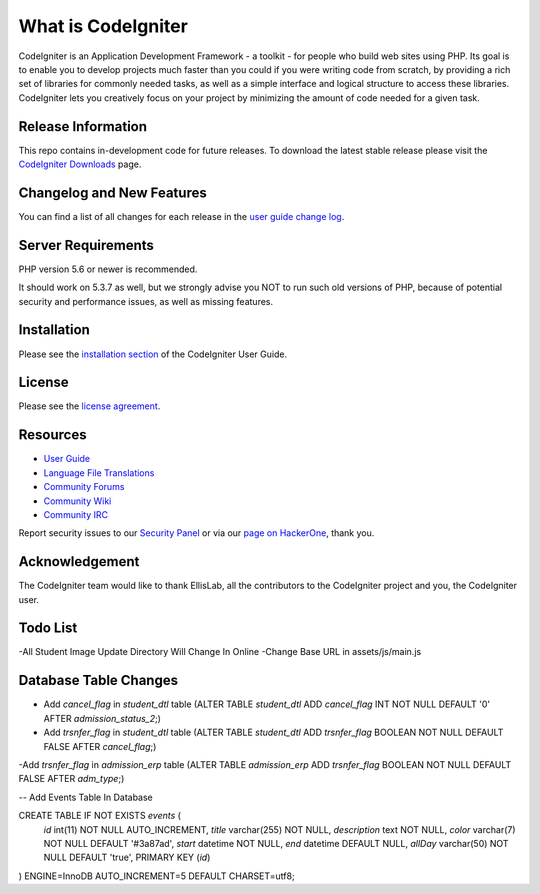 ###################
What is CodeIgniter
###################

CodeIgniter is an Application Development Framework - a toolkit - for people
who build web sites using PHP. Its goal is to enable you to develop projects
much faster than you could if you were writing code from scratch, by providing
a rich set of libraries for commonly needed tasks, as well as a simple
interface and logical structure to access these libraries. CodeIgniter lets
you creatively focus on your project by minimizing the amount of code needed
for a given task.

*******************
Release Information
*******************

This repo contains in-development code for future releases. To download the
latest stable release please visit the `CodeIgniter Downloads
<https://codeigniter.com/download>`_ page.

**************************
Changelog and New Features
**************************

You can find a list of all changes for each release in the `user
guide change log <https://github.com/bcit-ci/CodeIgniter/blob/develop/user_guide_src/source/changelog.rst>`_.

*******************
Server Requirements
*******************

PHP version 5.6 or newer is recommended.

It should work on 5.3.7 as well, but we strongly advise you NOT to run
such old versions of PHP, because of potential security and performance
issues, as well as missing features.

************
Installation
************

Please see the `installation section <https://codeigniter.com/user_guide/installation/index.html>`_
of the CodeIgniter User Guide.

*******
License
*******

Please see the `license
agreement <https://github.com/bcit-ci/CodeIgniter/blob/develop/user_guide_src/source/license.rst>`_.

*********
Resources
*********

-  `User Guide <https://codeigniter.com/docs>`_
-  `Language File Translations <https://github.com/bcit-ci/codeigniter3-translations>`_
-  `Community Forums <http://forum.codeigniter.com/>`_
-  `Community Wiki <https://github.com/bcit-ci/CodeIgniter/wiki>`_
-  `Community IRC <https://webchat.freenode.net/?channels=%23codeigniter>`_

Report security issues to our `Security Panel <mailto:security@codeigniter.com>`_
or via our `page on HackerOne <https://hackerone.com/codeigniter>`_, thank you.

***************
Acknowledgement
***************

The CodeIgniter team would like to thank EllisLab, all the
contributors to the CodeIgniter project and you, the CodeIgniter user.


************************
Todo List 
************************

-All Student Image Update Directory Will Change In Online
-Change Base URL in assets/js/main.js


**************************
Database Table Changes
**************************

- Add `cancel_flag` in `student_dtl` table (ALTER TABLE `student_dtl` ADD `cancel_flag` INT NOT NULL DEFAULT '0' AFTER `admission_status_2`;)

- Add `trsnfer_flag` in `student_dtl` table (ALTER TABLE `student_dtl` ADD `trsnfer_flag` BOOLEAN NOT NULL DEFAULT FALSE AFTER `cancel_flag`;)
 
-Add `trsnfer_flag` in `admission_erp` table (ALTER TABLE `admission_erp` ADD `trsnfer_flag` BOOLEAN NOT NULL DEFAULT FALSE AFTER `adm_type`;)

-- Add Events Table In Database 

CREATE TABLE IF NOT EXISTS `events` (
  `id` int(11) NOT NULL AUTO_INCREMENT,
  `title` varchar(255) NOT NULL,
  `description` text NOT NULL,
  `color` varchar(7) NOT NULL DEFAULT '#3a87ad',
  `start` datetime NOT NULL,
  `end` datetime DEFAULT NULL,
  `allDay` varchar(50) NOT NULL DEFAULT 'true',
  PRIMARY KEY (`id`)
) ENGINE=InnoDB AUTO_INCREMENT=5 DEFAULT CHARSET=utf8;

